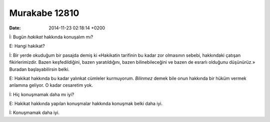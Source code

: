 ==============
Murakabe 12810
==============

:date: 2014-11-23 02:18:14 +0200

.. :Author: Emin Reşah
.. :Date:   12810

İ: Bugün *hakikat* hakkında konuşalım mı?

E: Hangi hakikat?

İ: Bir yerde okuduğum bir pasajda demiş ki «Hakikatin tarifinin bu kadar
zor olmasının sebebi, hakkındaki çatışan fikirlerimizdir. Bazen
keşfedildiğini, bazen yaratıldığını, bazen bilinebileceğini ve bazen de
esrarlı olduğunu düşünürüz.» Buradan başlayabilirsin belki.

E: Hakikat hakkında bu kadar yalınkat cümleler kurmuyorum. *Bilinmez*
demek bile onun hakkında bir hüküm vermek anlamına geliyor. O kadar
cesaretim yok.

İ: Hiç konuşmamak daha mı iyi?

E: Hakikat hakkında yapılan konuşmalar hakkında konuşmak belki daha iyi.

İ: Konuşmamak daha iyi.
